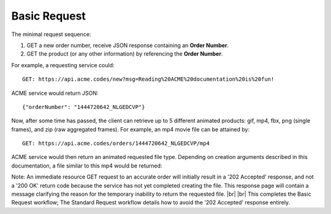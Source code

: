 
.. |br| raw:: html

   <br />

Basic Request
#############

The minimal request sequence:

1. GET a new order number, receive JSON response containing an **Order Number**.
2. GET the product (or any other information) by referencing the **Order Number**. 

For example, a requesting service could:
::

    GET: https://api.acme.codes/new?msg=Reading%20ACME%20documentation%20is%20fun!

ACME service would return JSON:
::

    {"orderNumber": "1444720642_NLGEDCVP"}
    
Now, after some time has passed, the client can retrieve up to 5 different animated products: gif, mp4, fbx, png (single frames), and zip (raw aggregated frames). For example, an mp4 movie file can be attained by:
::

    GET: https://api.acme.codes/orders/1444720642_NLGEDCVP/mp4

ACME service would then return an animated requested file type. Depending on creation arguments described in this documentation, a file similar to this mp4 would be returned:

.. raw:: html 

   <video loop autoplay muted src="./_static/BasicDemo.mp4"></video> 


Note: An immediate resource GET request to an accurate order will initially result in a '202 Accepted' response, and not a '200 OK' return code because the service has not yet completed creating the file. This response page will contain a message clarifying the reason for the temporary inability to return the requested file.
|br| |br|
This completes the Basic Request workflow; The Standard Request workflow details how to avoid the '202 Accepted' response entirely.
